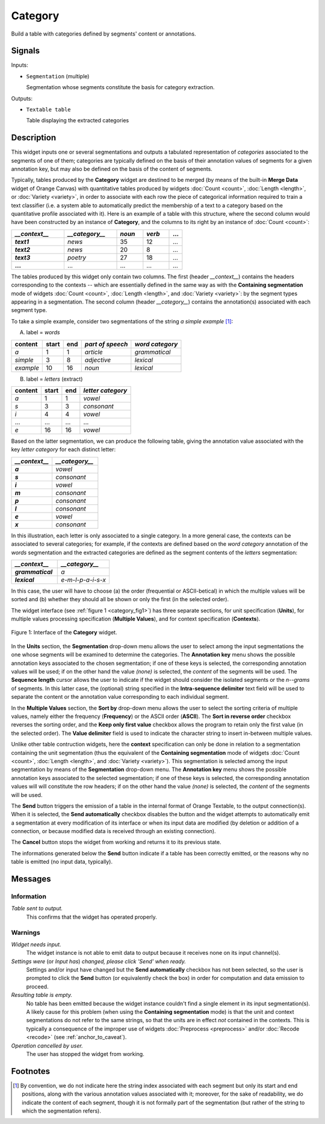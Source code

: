 .. meta::
   :description: Orange Textable documentation, Category widget
   :keywords: Orange, Textable, documentation, Category, widget

.. _Category:

Category
========

.. image:: ../figures/Category_54.png

Build a table with categories defined by segments' content or annotations.

Signals
-------

Inputs:

- ``Segmentation`` (multiple)

  Segmentation whose segments constitute the basis for category extraction.
  

Outputs:

- ``Textable table``

  Table displaying the extracted categories

  
Description
-----------

This widget inputs one or several segmentations and outputs a tabulated
representation of *categories* associated to the segments of one of them;
categories are typically defined on the basis of their annotation values of
segments for a given annotation key, but may also be defined on the basis of
the content of segments.

Typically, tables produced by the **Category** widget are destined to be
merged (by means of the built-in **Merge Data** widget of Orange Canvas) with
quantitative tables produced by widgets :doc:`Count <count>`, :doc:`Length <length>`, or
:doc:`Variety <variety>`, in order to associate with each row the piece of categorical
information required to train a text classifier (i.e. a system able to
automatically predict the membership of a text to a category based on the
quantitative profile associated with it). Here is an example of a table with
this structure, where the second column would have been constructed by an
instance of **Category**, and the columns to its right by an instance of
:doc:`Count <count>`:

.. csv-table::
    :header: *__context__*, *__category__*, *noun*, *verb*, ...
    :stub-columns: 1
    :widths: 4 4 2 2 1

    *text1*,    *news*,     35,     12,     ...
    *text2*,    *news*,     20,     8,      ...
    *text3*,    *poetry*,   27,     18,     ...
    ...,        ...,        ...,    ...,    ...

The tables produced by this widget only contain two columns. The first
(header *__context__*) contains the headers corresponding to the 
contexts -- which are essentially defined in the same way as with the
**Containing segmentation** mode of widgets :doc:`Count <count>`, :doc:`Length <length>`, and
:doc:`Variety <variety>`: by the segment types appearing in a segmentation. The second
column (header *__category__*) contains the annotation(s) associated
with each segment type.

To take a simple example, consider two segmentations of the string *a simple
example* [#]_:

A) label = *words*

===========  =======  =====  ==================  =================
 content      start    end    *part of speech*    *word category*
===========  =======  =====  ==================  =================
 *a*          1        1      *article*           *grammatical*
 *simple*     3        8      *adjective*         *lexical*
 *example*    10       16     *noun*              *lexical*
===========  =======  =====  ==================  =================

B) label = *letters* (extract)

=========  =======  =====  ===================
 content    start    end    *letter category*
=========  =======  =====  ===================
 *a*        1        1      *vowel*
 *s*        3        3      *consonant*
 *i*        4        4      *vowel*
 ...        ...      ...    ...
 *e*        16       16     *vowel*
=========  =======  =====  ===================

Based on the latter segmentation, we can produce the following table, giving
the annotation value associated with the key *letter category* for each
distinct letter:

.. csv-table::
    :header: *__context__*, *__category__*
    :stub-columns: 1
    :widths: 8 9
    
    *a*,  *vowel*
    *s*,  *consonant*
    *i*,  *vowel*
    *m*,  *consonant*
    *p*,  *consonant*
    *l*,  *consonant*
    *e*,  *vowel*
    *x*,  *consonant*

In this illustration, each letter is only associated to a single category. In
a more general case, the contexts can be associated to several categories;
for example, if the contexts are defined based on the *word category*
annotation of the *words* segmentation and the extracted categories are
defined as the segment contents of the *letters* segmentation:

.. csv-table::
    :header: *__context__*,  *__category__*
    :stub-columns: 1
    :widths: 8 9
    
    *grammatical*,  *a*
    *lexical*,      *e-m-l-p-a-i-s-x*

In this case, the user will have to choose (a) the order (frequential or 
ASCII-betical) in which the multiple values will be sorted and (b) whether
they should all be shown or only the first (in the selected order).

The widget interface (see :ref:`figure 1 <category_fig1>`) has three
separate sections, for unit specification (**Units**), for multiple values
processing specification (**Multiple Values**), and for context specification
(**Contexts**).

.. _category_fig1:

.. figure:: ../figures/category_widget.png
    :align: center
    :alt: interface of the Category widget

    Figure 1: Interface of the **Category** widget.

In the **Units** section, the **Segmentation** drop-down menu allows the user
to select among the input segmentations the one whose segments will be
examined to determine the categories. The **Annotation key** menu shows the
possible annotation keys associated to the chosen segmentation; if one of
these keys is selected, the corresponding annotation values will be used; if
on the other hand the value *(none)* is selected, the *content* of the
segments will be used. The **Sequence length** cursor allows the user
to indicate if the widget should consider the isolated segments or the
*n--grams* of segments. In this latter case, the (optional) string specified
in the **Intra-sequence delimiter** text field will be used to separate the
content or the annotation value corresponding to each individual segment.

In the **Multiple Values** section, the **Sort by** drop-down menu allows the
user to select the sorting criteria of multiple values, namely either the
frequency (**Frequency**) or the ASCII order (**ASCII**). The **Sort in
reverse order** checkbox reverses the sorting order, and the **Keep only first
value** checkbox allows the program to retain only the first value (in the
selected order). The **Value delimiter** field is used to indicate the
character string to insert in-between multiple values.

Unlike other table contruction widgets, here the **context** specification can
only be done in relation to a segmentation containing the unit segmentation
(thus the equivalent of the **Containing segmentation** mode of widgets
:doc:`Count <count>`, :doc:`Length <length>`, and :doc:`Variety <variety>`). This segmentation is
selected among the input segmentation by means of the **Segmentation**
drop-down menu. The **Annotation key** menu shows the possible annotation
keys associated to the selected segmentation; if one of these keys is
selected, the corresponding annotation values will will constitute the row
headers; if on the other hand the value *(none)* is selected, the *content* of
the segments will be used.

The **Send** button triggers the emission of a table in the internal format
of Orange Textable, to the output connection(s). When it is selected, the
**Send automatically** checkbox disables the button and the widget attempts
to automatically emit a segmentation at every modification of its interface or
when its input data are modified (by deletion or addition of a connection, or
because modified data is received through an existing connection).

The **Cancel** button stops the widget from working and returns it to its previous state.

The informations generated below the **Send** button indicate if a table has been correctly emitted, or the
reasons why no table is emitted (no input data, typically).

Messages
--------

Information
~~~~~~~~~~~

*Table sent to output.*
    This confirms that the widget has operated properly.

Warnings
~~~~~~~~

*Widget needs input.*
    The widget instance is not able to emit data to output because it receives
    none on its input channel(s).

*Settings were* (or *Input has*) *changed, please click 'Send' when ready.*
    Settings and/or input have changed but the **Send automatically** 
    checkbox has not been selected, so the user is prompted to click the 
    **Send** button (or equivalently check the box) in order for computation 
    and data emission to proceed.

*Resulting table is empty.*
    No table has been emitted because the widget instance couldn't find a
    single element in its input segmentation(s). A likely cause for this 
    problem (when using the **Containing segmentation** mode) is that the unit
    and context segmentations do not refer to the same strings, so that the 
    units are in effect *not* contained in the contexts. This is typically a
    consequence of the improper use of widgets :doc:`Preprocess <preprocess>` and/or
    :doc:`Recode <recode>` (see :ref:`anchor_to_caveat`).
    
*Operation cancelled by user.*
    The user has stopped the widget from working.
        
Footnotes
---------

.. [#] By convention, we do not indicate here the string index associated with
       each segment but only its start and end positions, along with the
       various annotation values associated with it; moreover, for the sake of
       readability, we do indicate the content of each segment, though it is
       not formally part of the segmentation (but rather of the string to
       which the segmentation refers).

